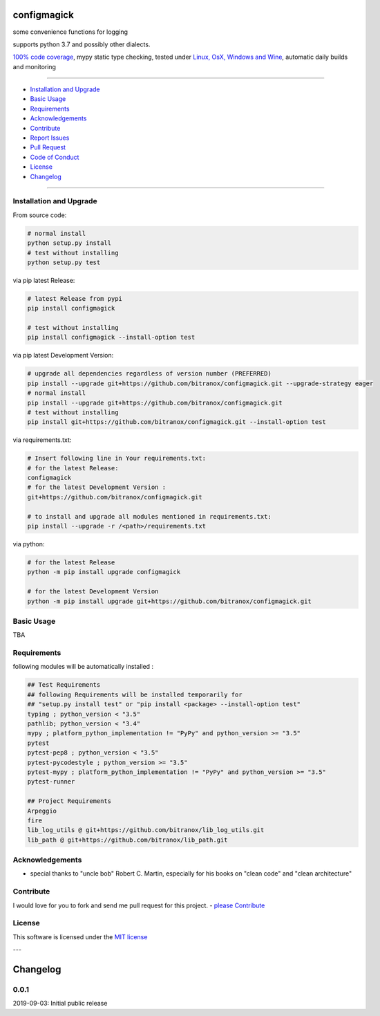 configmagick
============

|Pypi Status| |license| |maintenance|

|Build Status| |Codecov Status| |Better Code| |code climate| |snyk security|

.. |license| image:: https://img.shields.io/github/license/webcomics/pywine.svg
   :target: http://en.wikipedia.org/wiki/MIT_License
.. |maintenance| image:: https://img.shields.io/maintenance/yes/2019.svg
.. |Build Status| image:: https://travis-ci.org/bitranox/configmagick.svg?branch=master
   :target: https://travis-ci.org/bitranox/configmagick
.. for the pypi status link note the dashes, not the underscore !
.. |Pypi Status| image:: https://badge.fury.io/py/configmagick.svg
   :target: https://badge.fury.io/py/configmagick
.. |Codecov Status| image:: https://codecov.io/gh/bitranox/configmagick/branch/master/graph/badge.svg
   :target: https://codecov.io/gh/bitranox/configmagick
.. |Better Code| image:: https://bettercodehub.com/edge/badge/bitranox/configmagick?branch=master
   :target: https://bettercodehub.com/results/bitranox/configmagick
.. |snyk security| image:: https://snyk.io/test/github/bitranox/configmagick/badge.svg
   :target: https://snyk.io/test/github/bitranox/configmagick
.. |code climate| image:: https://api.codeclimate.com/v1/badges/aa4651702479ef8a2749/maintainability
   :target: https://codeclimate.com/github/bitranox/configmagick/maintainability
   :alt: Maintainability

some convenience functions for logging

supports python 3.7 and possibly other dialects.

`100% code coverage <https://codecov.io/gh/bitranox/configmagick>`_, mypy static type checking, tested under `Linux, OsX, Windows and Wine <https://travis-ci.org/bitranox/configmagick>`_, automatic daily builds  and monitoring

----

- `Installation and Upgrade`_
- `Basic Usage`_
- `Requirements`_
- `Acknowledgements`_
- `Contribute`_
- `Report Issues <https://github.com/bitranox/configmagick/blob/master/ISSUE_TEMPLATE.md>`_
- `Pull Request <https://github.com/bitranox/configmagick/blob/master/PULL_REQUEST_TEMPLATE.md>`_
- `Code of Conduct <https://github.com/bitranox/configmagick/blob/master/CODE_OF_CONDUCT.md>`_
- `License`_
- `Changelog`_

----

Installation and Upgrade
------------------------

From source code:

.. code-block:: bash

    # normal install
    python setup.py install
    # test without installing
    python setup.py test

via pip latest Release:

.. code-block:: bash

    # latest Release from pypi
    pip install configmagick

    # test without installing
    pip install configmagick --install-option test

via pip latest Development Version:

.. code-block:: bash

    # upgrade all dependencies regardless of version number (PREFERRED)
    pip install --upgrade git+https://github.com/bitranox/configmagick.git --upgrade-strategy eager
    # normal install
    pip install --upgrade git+https://github.com/bitranox/configmagick.git
    # test without installing
    pip install git+https://github.com/bitranox/configmagick.git --install-option test

via requirements.txt:

.. code-block:: bash

    # Insert following line in Your requirements.txt:
    # for the latest Release:
    configmagick
    # for the latest Development Version :
    git+https://github.com/bitranox/configmagick.git

    # to install and upgrade all modules mentioned in requirements.txt:
    pip install --upgrade -r /<path>/requirements.txt

via python:

.. code-block:: python

    # for the latest Release
    python -m pip install upgrade configmagick

    # for the latest Development Version
    python -m pip install upgrade git+https://github.com/bitranox/configmagick.git

Basic Usage
-----------

TBA

Requirements
------------
following modules will be automatically installed :

.. code-block:: bash

    ## Test Requirements
    ## following Requirements will be installed temporarily for
    ## "setup.py install test" or "pip install <package> --install-option test"
    typing ; python_version < "3.5"
    pathlib; python_version < "3.4"
    mypy ; platform_python_implementation != "PyPy" and python_version >= "3.5"
    pytest
    pytest-pep8 ; python_version < "3.5"
    pytest-pycodestyle ; python_version >= "3.5"
    pytest-mypy ; platform_python_implementation != "PyPy" and python_version >= "3.5"
    pytest-runner

    ## Project Requirements
    Arpeggio
    fire
    lib_log_utils @ git+https://github.com/bitranox/lib_log_utils.git
    lib_path @ git+https://github.com/bitranox/lib_path.git

Acknowledgements
----------------

- special thanks to "uncle bob" Robert C. Martin, especially for his books on "clean code" and "clean architecture"

Contribute
----------

I would love for you to fork and send me pull request for this project.
- `please Contribute <https://github.com/bitranox/configmagick/blob/master/CONTRIBUTING.md>`_

License
-------

This software is licensed under the `MIT license <http://en.wikipedia.org/wiki/MIT_License>`_

---

Changelog
=========

0.0.1
-----
2019-09-03: Initial public release

